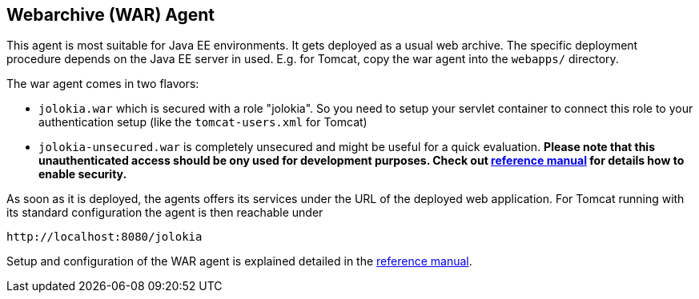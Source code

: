 ////
  Copyright 2009-2023 Roland Huss

  Licensed under the Apache License, Version 2.0 (the "License");
  you may not use this file except in compliance with the License.
  You may obtain a copy of the License at

        https://www.apache.org/licenses/LICENSE-2.0

  Unless required by applicable law or agreed to in writing, software
  distributed under the License is distributed on an "AS IS" BASIS,
  WITHOUT WARRANTIES OR CONDITIONS OF ANY KIND, either express or implied.
  See the License for the specific language governing permissions and
  limitations under the License.
////

== Webarchive (WAR) Agent

This agent is most suitable for Java EE environments. It gets deployed
as a usual web archive. The specific deployment procedure depends on
the Java EE server in used. E.g. for Tomcat, copy the war agent into the `webapps/` directory.

The war agent comes in two flavors:

* `jolokia.war` which is secured with a role "jolokia". So you need to setup your servlet container to connect
this role to your authentication setup (like the `tomcat-users.xml` for Tomcat)
* `jolokia-unsecured.war` is completely unsecured and might be useful for a quick evaluation. *Please note that this unauthenticated access should be ony used for development purposes. Check out link:../reference/html/agents.html#agent-war-security[reference manual] for details how to enable security.*

As soon as it is deployed, the agents offers its services under the
URL of the deployed web application. For Tomcat running with its
standard configuration the agent is then reachable under

----
http://localhost:8080/jolokia
----

Setup and configuration of the WAR agent is explained detailed in
the link:../reference/html/agents.html#agents-war[reference manual].
